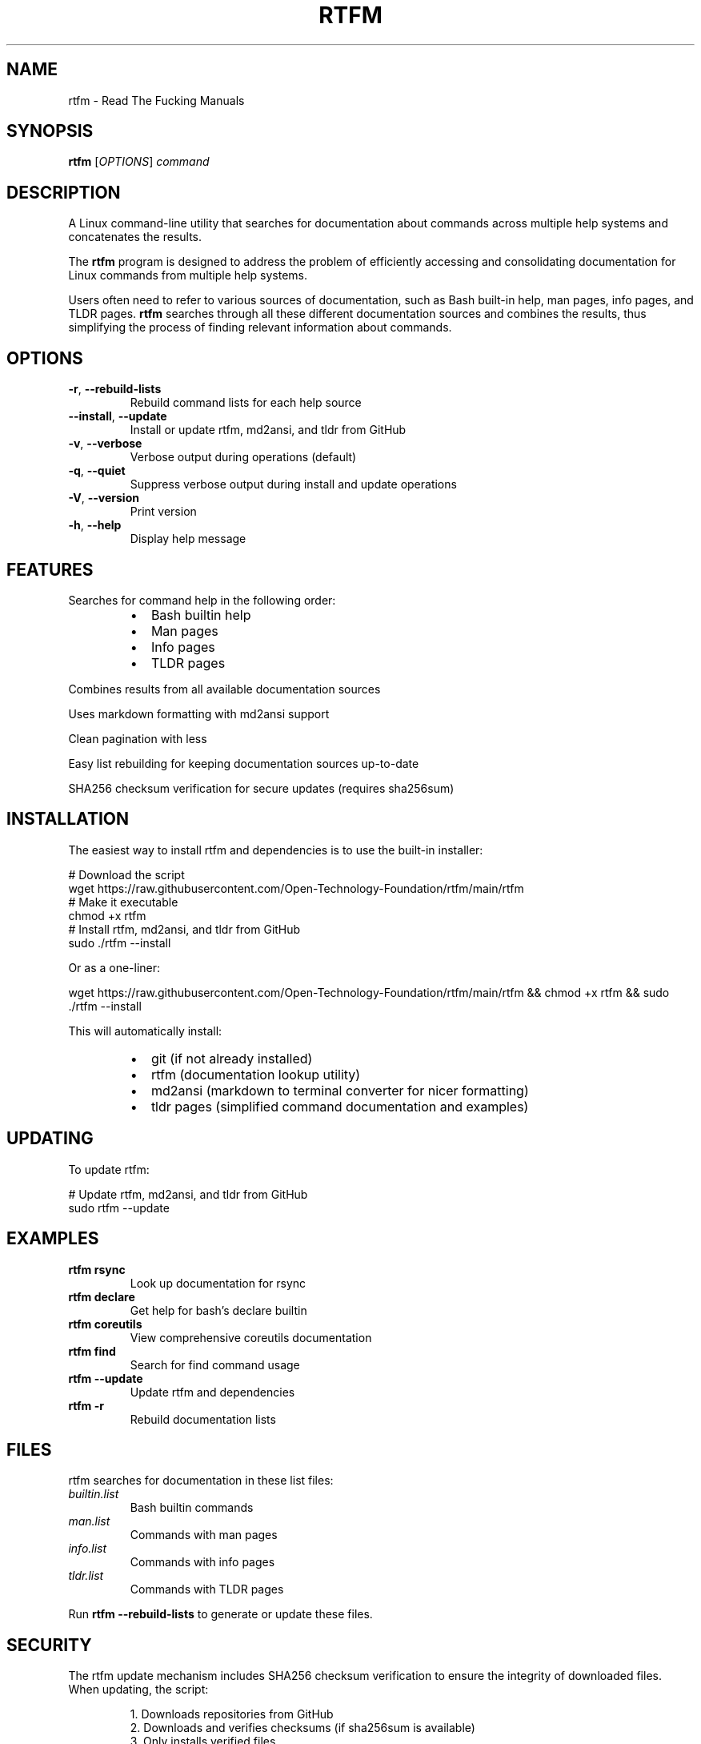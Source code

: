 .\" Manpage for rtfm
.\" Generated from README.md
.TH RTFM 1 "July 2025" "rtfm 1.0.0" "User Commands"
.SH NAME
rtfm \- Read The Fucking Manuals
.SH SYNOPSIS
.B rtfm
[\fIOPTIONS\fR] \fIcommand\fR
.SH DESCRIPTION
A Linux command-line utility that searches for documentation about commands across multiple help systems and concatenates the results.
.PP
The
.B rtfm
program is designed to address the problem of efficiently accessing and consolidating documentation for Linux commands from multiple help systems.
.PP
Users often need to refer to various sources of documentation, such as Bash built-in help, man pages, info pages, and TLDR pages.
.B rtfm
searches through all these different documentation sources and combines the results, thus simplifying the process of finding relevant information about commands.
.SH OPTIONS
.TP
.BR \-r ", " \-\-rebuild\-lists
Rebuild command lists for each help source
.TP
.BR \-\-install ", " \-\-update
Install or update rtfm, md2ansi, and tldr from GitHub
.TP
.BR \-v ", " \-\-verbose
Verbose output during operations (default)
.TP
.BR \-q ", " \-\-quiet
Suppress verbose output during install and update operations
.TP
.BR \-V ", " \-\-version
Print version
.TP
.BR \-h ", " \-\-help
Display help message
.SH FEATURES
Searches for command help in the following order:
.RS
.IP \(bu 2
Bash builtin help
.IP \(bu 2
Man pages
.IP \(bu 2
Info pages
.IP \(bu 2
TLDR pages
.RE
.PP
Combines results from all available documentation sources
.PP
Uses markdown formatting with md2ansi support
.PP
Clean pagination with less
.PP
Easy list rebuilding for keeping documentation sources up-to-date
.PP
SHA256 checksum verification for secure updates (requires sha256sum)
.SH INSTALLATION
The easiest way to install rtfm and dependencies is to use the built-in installer:
.PP
.nf
# Download the script
wget https://raw.githubusercontent.com/Open-Technology-Foundation/rtfm/main/rtfm
# Make it executable
chmod +x rtfm
# Install rtfm, md2ansi, and tldr from GitHub
sudo ./rtfm --install
.fi
.PP
Or as a one-liner:
.PP
.nf
wget https://raw.githubusercontent.com/Open-Technology-Foundation/rtfm/main/rtfm && chmod +x rtfm && sudo ./rtfm --install
.fi
.PP
This will automatically install:
.RS
.IP \(bu 2
git (if not already installed)
.IP \(bu 2
rtfm (documentation lookup utility)
.IP \(bu 2
md2ansi (markdown to terminal converter for nicer formatting)
.IP \(bu 2
tldr pages (simplified command documentation and examples)
.RE
.SH UPDATING
To update rtfm:
.PP
.nf
# Update rtfm, md2ansi, and tldr from GitHub
sudo rtfm --update
.fi
.SH EXAMPLES
.TP
.B rtfm rsync
Look up documentation for rsync
.TP
.B rtfm declare
Get help for bash's declare builtin
.TP
.B rtfm coreutils
View comprehensive coreutils documentation
.TP
.B rtfm find
Search for find command usage
.TP
.B rtfm --update
Update rtfm and dependencies
.TP
.B rtfm -r
Rebuild documentation lists
.SH FILES
rtfm searches for documentation in these list files:
.TP
.I builtin.list
Bash builtin commands
.TP
.I man.list
Commands with man pages
.TP
.I info.list
Commands with info pages
.TP
.I tldr.list
Commands with TLDR pages
.PP
Run
.B rtfm --rebuild-lists
to generate or update these files.
.SH SECURITY
The rtfm update mechanism includes SHA256 checksum verification to ensure the integrity of downloaded files. When updating, the script:
.PP
.RS
1. Downloads repositories from GitHub
.br
2. Downloads and verifies checksums (if sha256sum is available)
.br
3. Only installs verified files
.br
4. Automatically rolls back on verification failure
.RE
.PP
To manually verify the integrity of the installation, check the checksums.sha256 file in the repository.
.SS Maintaining Checksums
The checksums.sha256 file must be updated whenever tracked files change. There are three ways to ensure this:
.PP
.RS
1. Manual Update: Run ./update-checksums.sh before committing changes
.br
2. Git Hook: The pre-commit hook automatically updates checksums
.br
3. GitHub Actions: The workflow automatically updates checksums on push
.RE
.SH DEPENDENCIES
.TP
.B bash
For script execution
.TP
.B grep
For searching through documentation
.TP
.B less
For paginated viewing
.TP
.B man
For man page documentation
.TP
.B info
For info page documentation
.TP
.B tldr
For simplified command documentation with examples (installed with --install)
.TP
.B md2ansi
For better formatted output (installed with --install)
.TP
.B git
For installation and update operations (installed with --install)
.TP
.B sha256sum
For checksum verification during updates (optional but recommended)
.SH LICENSE
This project is licensed under the GNU General Public License v3.0
.SH AUTHOR
Open Technology Foundation
.SH SEE ALSO
.BR man (1),
.BR info (1),
.BR help (1),
.BR tldr (1)
